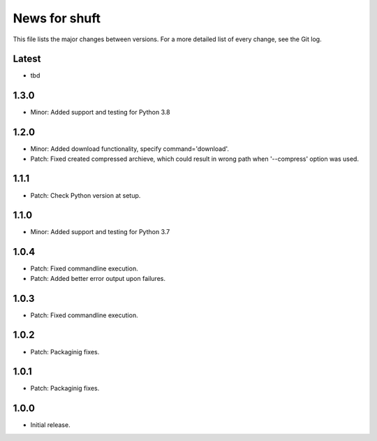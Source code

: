 News for shuft
==============

This file lists the major changes between versions. For a more detailed list of
every change, see the Git log.

Latest
------
* tbd

1.3.0
-----
* Minor: Added support and testing for Python 3.8

1.2.0
-----
* Minor: Added download functionality, specify command='download'.
* Patch: Fixed created compressed archieve, which could result in wrong path when '--compress' option was used.

1.1.1
-----
* Patch: Check Python version at setup.

1.1.0
-----
* Minor: Added support and testing for Python 3.7

1.0.4
-----
* Patch: Fixed commandline execution.
* Patch: Added better error output upon failures.

1.0.3
-----
* Patch: Fixed commandline execution.

1.0.2
-----
* Patch: Packaginig fixes.

1.0.1
-----
* Patch: Packaginig fixes.

1.0.0
-----
* Initial release.
